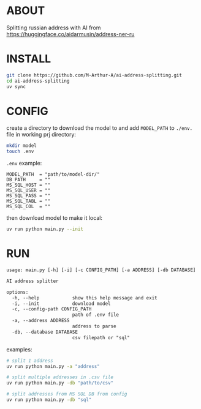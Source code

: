 * ABOUT
Splitting russian address with AI from https://huggingface.co/aidarmusin/address-ner-ru
* INSTALL
#+begin_src bash
git clone https://github.com/M-Arthur-A/ai-address-splitting.git
cd ai-address-splitting
uv sync
#+end_src
* CONFIG
create a directory to download the model to and
add =MODEL_PATH= to ~./env.~ file in working prj directory:
#+begin_src bash
mkdir model
touch .env
#+end_src

~.env~ example:
#+begin_src config
MODEL_PATH  = "path/to/model-dir/"
DB_PATH     = ""
MS_SQL_HOST = ""
MS_SQL_USER = ""
MS_SQL_PASS = ""
MS_SQL_TABL = ""
MS_SQL_COL  = ""
#+end_src

then download model to make it local:
#+begin_src bash
uv run python main.py --init
#+end_src
* RUN
#+begin_src txt
usage: main.py [-h] [-i] [-c CONFIG_PATH] [-a ADDRESS] [-db DATABASE]

AI address splitter

options:
  -h, --help            show this help message and exit
  -i, --init            download model
  -c, --config-path CONFIG_PATH
                        path of .env file
  -a, --address ADDRESS
                        address to parse
  -db, --database DATABASE
                        csv filepath or "sql"
#+end_src


examples:
#+begin_src bash
# split 1 address
uv run python main.py -a "address"

# split multiple addresses in .csv file
uv run python main.py -db "path/to/csv"

# split addresses from MS SQL DB from config
uv run python main.py -db "sql"
#+end_src
